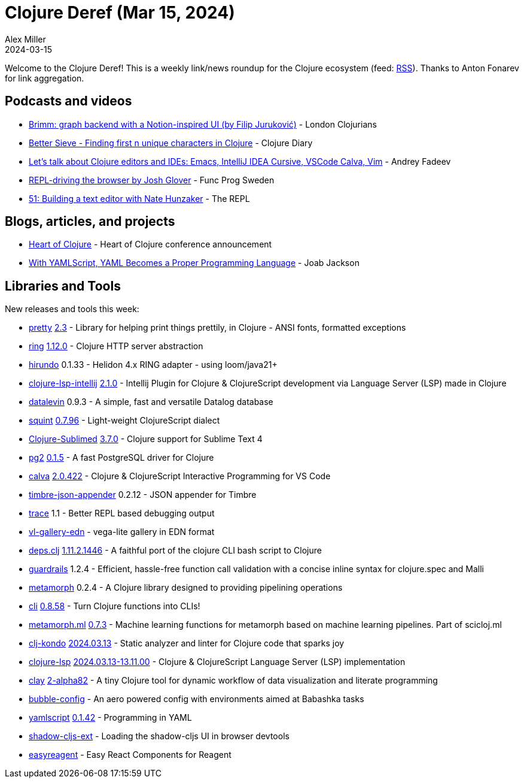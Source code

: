 = Clojure Deref (Mar 15, 2024)
Alex Miller
2024-03-15
:jbake-type: post

ifdef::env-github,env-browser[:outfilesuffix: .adoc]

Welcome to the Clojure Deref! This is a weekly link/news roundup for the Clojure ecosystem (feed: https://clojure.org/feed.xml[RSS]). Thanks to Anton Fonarev for link aggregation.

== Podcasts and videos

* https://www.youtube.com/watch?v=QfLe13Ws5KM[Brimm: graph backend with a Notion-inspired UI (by Filip Juruković)] - London Clojurians
* https://www.youtube.com/watch?v=el1_bXaAyxk[Better Sieve - Finding first n unique characters in Clojure] - Clojure Diary
* https://www.youtube.com/watch?v=Wfzg2EYU6NA[Let's talk about Clojure editors and IDEs: Emacs, IntelliJ IDEA Cursive, VSCode Calva, Vim] - Andrey Fadeev
* https://www.youtube.com/watch?v=WIuE1uMuX3g[REPL-driving the browser by Josh Glover] - Func Prog Sweden
* https://www.therepl.net/episodes/51/[51: Building a text editor with Nate Hunzaker] - The REPL

== Blogs, articles, and projects

* https://2024.heartofclojure.eu[Heart of Clojure] - Heart of Clojure conference announcement
* https://thenewstack.io/with-yamlscript-yaml-becomes-a-proper-programming-language/[With YAMLScript, YAML Becomes a Proper Programming Language] - Joab Jackson

== Libraries and Tools

New releases and tools this week:

* https://github.com/clj-commons/pretty[pretty] https://github.com/clj-commons/pretty/blob/main/CHANGES.md#23---9-mar-2023[2.3] - Library for helping print things prettily, in Clojure - ANSI fonts, formatted exceptions
* https://github.com/ring-clojure/ring[ring] https://github.com/ring-clojure/ring/blob/master/CHANGELOG.md#1120-2024-03-11[1.12.0] - Clojure HTTP server abstraction
* https://github.com/mpenet/hirundo[hirundo] 0.1.33 - Helidon 4.x RING adapter - using loom/java21+
* https://github.com/clojure-lsp/clojure-lsp-intellij[clojure-lsp-intellij] https://github.com/clojure-lsp/clojure-lsp-intellij/blob/master/CHANGELOG.md#210[2.1.0] - Intellij Plugin for Clojure & ClojureScript development via Language Server (LSP) made in Clojure
* https://github.com/juji-io/datalevin[datalevin] 0.9.3 - A simple, fast and versatile Datalog database
* https://github.com/squint-cljs/squint[squint] https://github.com/squint-cljs/squint/blob/main/CHANGELOG.md#v0796-2024-03-14[0.7.96] - Light-weight ClojureScript dialect
* https://github.com/tonsky/Clojure-Sublimed[Clojure-Sublimed] https://github.com/tonsky/Clojure-Sublimed/releases/tag/3.7.0[3.7.0] - Clojure support for Sublime Text 4
* https://github.com/igrishaev/pg2[pg2] https://github.com/igrishaev/pg2/blob/master/CHANGELOG.md#015[0.1.5] - A fast PostgreSQL driver for Clojure
* https://github.com/BetterThanTomorrow/calva[calva] https://github.com/BetterThanTomorrow/calva/releases/tag/v2.0.422[2.0.422] - Clojure & ClojureScript Interactive Programming for VS Code
* https://github.com/viesti/timbre-json-appender[timbre-json-appender] 0.2.12 - JSON appender for Timbre
* https://github.com/hlship/trace[trace] 1.1 - Better REPL based debugging output
* https://github.com/behrica/vl-gallery-edn[vl-gallery-edn]  - vega-lite gallery in EDN format
* https://github.com/borkdude/deps.clj[deps.clj] https://github.com/borkdude/deps.clj/blob/master/CHANGELOG.md#11121446[1.11.2.1446] - A faithful port of the clojure CLI bash script to Clojure
* https://github.com/fulcrologic/guardrails[guardrails] 1.2.4 - Efficient, hassle-free function call validation with a concise inline syntax for clojure.spec and Malli
* https://github.com/scicloj/metamorph[metamorph] 0.2.4 - A Clojure library designed to providing pipelining operations
* https://github.com/babashka/cli[cli] https://github.com/babashka/cli/blob/main/CHANGELOG.md#v0858-2024-03-12[0.8.58] - Turn Clojure functions into CLIs!
* https://github.com/scicloj/metamorph.ml[metamorph.ml] https://github.com/scicloj/metamorph.ml/blob/main/CHANGELOG.md[0.7.3] - Machine learning functions for metamorph based on machine learning pipelines. Part of scicloj.ml
* https://github.com/clj-kondo/clj-kondo[clj-kondo] https://github.com/clj-kondo/clj-kondo/blob/master/CHANGELOG.md#20240313[2024.03.13] - Static analyzer and linter for Clojure code that sparks joy
* https://github.com/clojure-lsp/clojure-lsp[clojure-lsp] https://github.com/clojure-lsp/clojure-lsp/blob/master/CHANGELOG.md#20240313-131100[2024.03.13-13.11.00] - Clojure & ClojureScript Language Server (LSP) implementation
* https://github.com/scicloj/clay[clay] https://github.com/scicloj/clay/blob/main/CHANGELOG.md#2-alpha82---2024-03-14[2-alpha82] - A tiny Clojure tool for dynamic workflow of data visualization and literate programming
* https://github.com/eval/bubble-config[bubble-config]  - An aero powered config with environments aimed at Babashka tasks
* https://github.com/yaml/yamlscript[yamlscript] https://github.com/yaml/yamlscript/blob/main/Changes[0.1.42] - Programming in YAML
* https://github.com/thheller/shadow-cljs-ext[shadow-cljs-ext]  - Loading the shadow-cljs UI in browser devtools
* https://github.com/sstraust/easyreagent[easyreagent]  - Easy React Components for Reagent